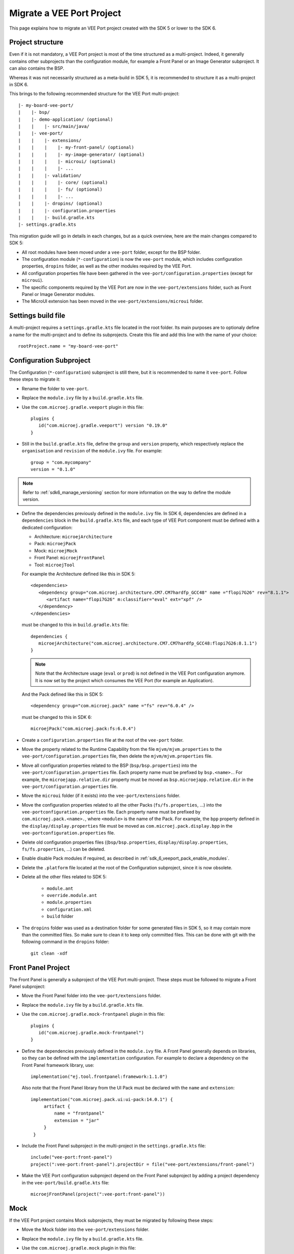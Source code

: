 .. _sdk_6_migrate_veeport:

Migrate a VEE Port Project
==========================

This page explains how to migrate an VEE Port project created with the SDK 5 or lower to the SDK 6.

Project structure
-----------------

Even if it is not mandatory, a VEE Port project is most of the time structured as a multi-project.
Indeed, it generally contains other subprojects than the configuration module, for example a Front Panel or an Image Generator subproject.
It can also contains the BSP.

Whereas it was not necessarily structured as a meta-build in SDK 5, it is recommended to structure it as a multi-project in SDK 6.

This brings to the following recommended structure for the VEE Port multi-project::

   |- my-board-vee-port/
   |    |- bsp/
   |    |- demo-application/ (optional)
   |    |    |- src/main/java/
   |    |- vee-port/
   |    |    |- extensions/
   |    |    |    |- my-front-panel/ (optional)
   |    |    |    |- my-image-generator/ (optional)
   |    |    |    |- microui/ (optional)
   |    |    |    |- ...
   |    |    |- validation/
   |    |    |    |- core/ (optional)
   |    |    |    |- fs/ (optional)
   |    |    |    |- ...
   |    |    |- dropins/ (optional)
   |    |    |- configuration.properties
   |    |    |- build.gradle.kts
   |- settings.gradle.kts

This migration guide will go in details in each changes, but as a quick overview, 
here are the main changes compared to SDK 5:

- All root modules have been moved under a ``vee-port`` folder, except for the BSP folder.
- The configuration module (``*-configuration``) is now the ``vee-port`` module, which includes configuration properties, 
  ``dropins`` folder, as well as the other modules required by the VEE Port.
- All configuration properties file have been gathered in the ``vee-port/configuration.properties`` (except for ``microui``).
- The specific components required by the VEE Port are now in the ``vee-port/extensions`` folder, 
  such as Front Panel or Image Generator modules.
- The MicroUI extension has been moved in the ``vee-port/extensions/microui`` folder.

Settings build file
-------------------

A multi-project requires a ``settings.gradle.kts`` file located in the root folder.
Its main purposes are to optionaly define a name for the multi-project and to define its subprojects.
Create this file and add this line with the name of your choice::

   rootProject.name = "my-board-vee-port"

Configuration Subproject
------------------------

The Configuration (``*-configuration``) subproject is still there, but it is recommended to name it ``vee-port``.
Follow these steps to migrate it:

- Rename the folder to ``vee-port``.
- Replace the ``module.ivy`` file by a ``build.gradle.kts`` file.
- Use the ``com.microej.gradle.veeport`` plugin in this file::
  
   plugins {
      id("com.microej.gradle.veeport") version "0.19.0"
   }

- Still in the ``build.gradle.kts`` file, define the ``group`` and ``version`` property, 
  which respectively replace the ``organisation`` and ``revision`` of the ``module.ivy`` file. For example::

   group = "com.mycompany"
   version = "0.1.0"

.. note::

   Refer to :ref:`sdk6_manage_versioning` section for more information on the way to define the module version.

- Define the dependencies previously defined in the ``module.ivy`` file. 
  In SDK 6, dependencies are defined in a ``dependencies`` block in the ``build.gradle.kts`` file,
  and each type of VEE Port component must be defined with a dedicated configuration:
  
  - Architecture: ``microejArchitecture``
  - Pack: ``microejPack``
  - Mock: ``microejMock``
  - Front Panel: ``microejFrontPanel``
  - Tool: ``microejTool``

  For example the Architecture defined like this in SDK 5::

   <dependencies>
      <dependency group="com.microej.architecture.CM7.CM7hardfp_GCC48" name ="flopi7G26" rev="8.1.1">
         <artifact name="flopi7G26" m:classifier="eval" ext="xpf" />
      </dependency>
   </dependencies>

  must be changed to this in ``build.gradle.kts`` file::

   dependencies {
      microejArchitecture("com.microej.architecture.CM7.CM7hardfp_GCC48:flopi7G26:8.1.1")
   }

  .. note::

   Note that the Architecture usage (``eval`` or ``prod``) is not defined in the VEE Port configuration anymore.
   It is now set by the project which consumes the VEE Port (for example an Application).

  And the Pack defined like this in SDK 5::

   <dependency group="com.microej.pack" name ="fs" rev="6.0.4" />

  must be changed to this in SDK 6::

   microejPack("com.microej.pack:fs:6.0.4")

- Create a ``configuration.properties`` file at the root of the ``vee-port`` folder.

- Move the property related to the Runtime Capability from the file ``mjvm/mjvm.properties`` to the ``vee-port/configuration.properties`` file,
  then delete the ``mjvm/mjvm.properties`` file.

- Move all configuration properties related to the BSP (``bsp/bsp.properties``) into the ``vee-port/configuration.properties`` file.
  Each property name must be prefixed by ``bsp.<name>.``.
  For example, the ``microejapp.relative.dir`` property must be moved as ``bsp.microejapp.relative.dir`` in the ``vee-port/configuration.properties`` file.

- Move the ``microui`` folder (if it exists) into the ``vee-port/extensions`` folder.

- Move the configuration properties related to all the other Packs (``fs/fs.properties``, ...) into the ``vee-portconfiguration.properties`` file.
  Each property name must be prefixed by ``com.microej.pack.<name>.``, where ``<module>`` is the name of the Pack.
  For example, the ``bpp`` property defined in the ``display/display.properties`` file must be moved as ``com.microej.pack.display.bpp`` in the ``vee-portconfiguration.properties`` file.
  
- Delete old configuration properties files ((``bsp/bsp.properties``, ``display/display.properties``, ``fs/fs.properties``, ...) can be deleted.

- Enable disable Pack modules if required, as described in :ref:`sdk_6_veeport_pack_enable_modules`.

- Delete the ``.platform`` file located at the root of the Configuration subproject, since it is now obsolete.

- Delete all the other files related to SDK 5:

   - ``module.ant``
   - ``override.module.ant``
   - ``module.properties``
   - ``configuration.xml``
   - ``build`` folder

- The ``dropins`` folder was used as a destination folder for some generated files in SDK 5, so it may contain more than the committed files.
  So make sure to clean it to keep only committed files. This can be done with git with the following command in the ``dropins`` folder::

   git clean -xdf

Front Panel Project
-------------------

The Front Panel is generally a subproject of the VEE Port multi-project.
These steps must be followed to migrate a Front Panel subproject:

- Move the Front Panel folder into the ``vee-port/extensions`` folder.
- Replace the ``module.ivy`` file by a ``build.gradle.kts`` file.
- Use the ``com.microej.gradle.mock-frontpanel`` plugin in this file::
  
   plugins {
      id("com.microej.gradle.mock-frontpanel")
   }

- Define the dependencies previously defined in the ``module.ivy`` file. 
  A Front Panel generally depends on libraries, so they can be defined with the ``implementation`` configuration.
  For example to declare a dependency on the Front Panel framework library, use::

   implementation("ej.tool.frontpanel:framework:1.1.0")

  Also note that the Front Panel library from the UI Pack must be declared with the ``name`` and ``extension``::

   implementation("com.microej.pack.ui:ui-pack:14.0.1") {
        artifact {
            name = "frontpanel"
            extension = "jar"
        }
    }

- Include the Front Panel subproject in the multi-project in the ``settings.gradle.kts`` file::
  
   include("vee-port:front-panel")
   project(":vee-port:front-panel").projectDir = file("vee-port/extensions/front-panel")

- Make the VEE Port configuration subproject depend on the Front Panel subproject by adding a project dependency in the ``vee-port/build.gradle.kts`` file::

   microejFrontPanel(project(":vee-port:front-panel"))

Mock
----

If the VEE Port project contains Mock subprojects, they must be migrated by following these steps:

- Move the Mock folder into the ``vee-port/extensions`` folder.
- Replace the ``module.ivy`` file by a ``build.gradle.kts`` file.
- Use the ``com.microej.gradle.mock`` plugin in this file::
  
   plugins {
      id("com.microej.gradle.mock")
   }

- Define the dependencies previously defined in the ``module.ivy`` file. 
  A Mock generally depends on libraries, so they can be defined with the ``implementation`` configuration.

- Include the Mock subproject in the multi-project in the ``settings.gradle.kts`` file::
  
   include("vee-port:mock")
   project(":vee-port:mock").projectDir = file("vee-port/extensions/mock")

- Make the VEE Port configuration subproject depend on the Mock subproject by adding a project dependency in the ``vee-port/build.gradle.kts`` file::

   microejTool(project(":vee-port:mock"))

- Delete all the files related to SDK 5:

   - ``module.ant``
   - ``content/scripts/init-*`` folder

Tool subproject
---------------

If the VEE Port project contains Tool subprojects (such as an Image Generator), they must be migrated by following these steps:

- Move the Tool folder into the ``vee-port/extensions`` folder.
- Replace the ``module.ivy`` file by a ``build.gradle.kts`` file.
- Use the ``com.microej.gradle.j2se-library`` plugin in this file::
  
   plugins {
      id("com.microej.gradle.j2se-library")
   }

- Define the dependencies previously defined in the ``module.ivy`` file. 
  A Tool generally depends on libraries, so they can be defined with the ``implementation`` configuration.
  Note that when the Tool is an Image Generator and depends on the Image Generator library from the UI Pack, the dependency must be declared with the ``name`` and ``extension``::

   implementation("com.microej.pack.ui:ui-pack:14.0.1") {
        artifact {
            name = "imageGenerator"
            extension = "jar"
        }
    }

- Include the Tool subproject in the multi-project in the ``settings.gradle.kts`` file::
  
   include("vee-port:image-generator")
   project(":vee-port:image-generator").projectDir = file("vee-port/extensions/image-generator")

- Make the VEE Port subproject depend on the Tool subproject by adding a project dependency in the ``vee-port/build.gradle.kts`` file::

   microejTool(project(":vee-port:image-generator"))

Testsuites Project
------------------

These steps must be followed to migrate the Testsuites:

- Move the Testsuite folder into the ``vee-port/validation`` folder.

Then for each Testsuite:

- Replace the ``module.ivy`` file by a ``build.gradle.kts`` file.
- Use the ``com.microej.gradle.testsuite`` plugin in this file::
  
   plugins {
      id("com.microej.gradle.testsuite")
   }

- The tested VEE Port was defined in SDK 5 in the ``config.properties`` file, with the ``target.platform.dir`` property.
  In SDK6, it is done by declaring the VEE Port Configuration project as a project dependency::

   dependencies {
      microejVee(project(":vee-port"))
   }

  and including the testsuite project in the ``settings.gradle.kts`` file of the multi-project::

   include("java-testsuite-runner-security")
   project(":java-testsuite-runner-security").projectDir = file("validation/security/java-testsuite-runner-security")

  The second line is required when the testsuite subproject is not directly in a subfolder of the multi-project.
  The path set as the value is relative to the root folder of the multi-project.

  Once done, you can delete the ``target.platform.dir`` property in the ``config.properties`` file.

- define the testsuite in the ``build.gradle.kts`` file::

   testing {
      suites {
         val test by getting(JvmTestSuite::class) {
            microej.useMicroejTestEngine(this, TestTarget.EMB, TestMode.MAIN)

            dependencies {
               implementation(project()) // (1)
               implementation("ej.library.test:junit:1.7.1") // (2)
               implementation("org.junit.platform:junit-platform-launcher:1.8.2") // (3)

               implementation("ej.api:security:1.4.0") // (4)
               implementation("com.microej.pack.security:security-1_4-testsuite:1.3.0") // (4)
            }
         }
      }
   }

  The testsuite dependencies must contain:

  - the project *(1)*
  - the JUnit libraries *(2)*
  - the Foundation Library to test *(3)*
  - the Testsuite related to the Foundation Library *(4)*

- The patterns of the included and excluded test classes was defined with the ``test.run.includes.pattern`` 
  and ``test.run.excludes.pattern`` properties in the ``config.properties`` file.
  There must be now defined directly in the testsuite configuration in the ``build.gradle.kts`` file, 
  by using the standard Gradle filter feature::

   testing {
      suites {
         val test by getting(JvmTestSuite::class) {
            microej.useMicroejTestEngine(this, TestTarget.EMB, TestMode.MAIN)

            dependencies {
               ...
            }

            targets {
                all {
                    testTask.configure {
                        filter {
                            excludeTestsMatching("*AllTestClasses")
                            excludeTestsMatching("*SingleTest*")
                            excludeTestsMatching("*AllTests_MessageDigestTest")
                            excludeTestsMatching("*AllTests_KeyPairGeneratorTest")
                        }
                    }
                }
            }
         }
      }
   }

  Refer to the `Gradle documentation on 
  test filtering <https://docs.gradle.org/current/userguide/java_testing.html#test_filtering>`_ for more details.

  Once done, you can delete the ``test.run.includes.pattern`` and ``test.run.excludes.pattern`` properties 
  in the ``config.properties`` file.

- Delete all the files related to SDK 5:

   - ``module.ant``
   - ``override.module.ant``

BSP
---

It is recommended to keep the BSP folder at the root of the multi-project.
The paths to the BSP can be updated in the VEE Port configuration (``vee-port/configuration.properties``) if necessary.

The ``${project.parent.dir}`` variable can be used to refer to the project root folder.
For example with the recommended structure described at the beginning of this page (the ``bsp`` is at the root of the project), 
add this line in the ``vee-port/configuration.properties`` file::

   bsp.root.dir=${project.parent.dir}/bsp

Refer to the :ref:`bsp_connection` documentation for more details.

Wrap up
-------

At the end of the migration, you should have a structure similar to the one presented at the beginning of this page.
The ``settings.gradle.kts`` should look like::

   // Define the VEE Port mulit-project name
   rootProject.name = "my-board-vee-port"

   // Include the subprojects
   include("vee-port", "vee-port:front-panel", "vee-port:mock", "vee-port:image-generator", "demo-application")
   include("vee-port:validation:java-testsuite-runner-core")
   include("vee-port:validation:java-testsuite-runner-fs")

   // Define the paths of the subprojects
   project(":vee-port:front-panel").projectDir = file("vee-port/extensions/front-panel")
   project(":vee-port:image-generator").projectDir = file("vee-port/extensions/image-generator")
   project(":vee-port:validation:java-testsuite-runner-core").projectDir = file("vee-port/validation/core/java-testsuite-runner-core")
   project(":vee-port:validation:java-testsuite-runner-fs").projectDir = file("vee-port/validation/fs/java-testsuite-runner-fs")

..
   | Copyright 2008-2024, MicroEJ Corp. Content in this space is free 
   for read and redistribute. Except if otherwise stated, modification 
   is subject to MicroEJ Corp prior approval.
   | MicroEJ is a trademark of MicroEJ Corp. All other trademarks and 
   copyrights are the property of their respective owners.
